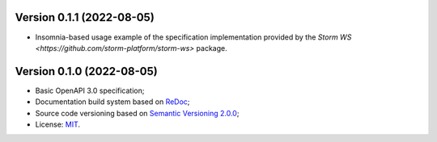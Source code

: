 Version 0.1.1 (2022-08-05)
----------------------------

- Insomnia-based usage example of the specification implementation provided by the `Storm WS <https://github.com/storm-platform/storm-ws>` package.

Version 0.1.0 (2022-08-05)
----------------------------

- Basic OpenAPI 3.0 specification;
- Documentation build system based on `ReDoc <https://github.com/Redocly/redoc>`_;
- Source code versioning based on `Semantic Versioning 2.0.0 <https://semver.org/>`_;
- License: `MIT <https://raw.githubusercontent.com/storm-platform/storm-ws-spec/main/LICENSE>`_.
